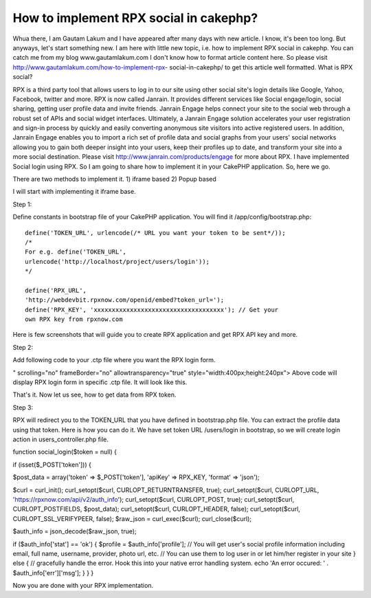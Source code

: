 How to implement RPX social in cakephp?
=======================================

Whua there, I am Gautam Lakum and I have appeared after many days with
new article. I know, it's been too long. But anyways, let's start
something new. I am here with little new topic, i.e. how to implement
RPX social in cakephp. You can catch me from my blog
www.gautamlakum.com I don't know how to format article content here.
So please visit http://www.gautamlakum.com/how-to-implement-rpx-
social-in-cakephp/ to get this article well formatted.
What is RPX social?

RPX is a third party tool that allows users to log in to our site
using other social site's login details like Google, Yahoo, Facebook,
twitter and more. RPX is now called Janrain. It provides different
services like Social engage/login, social sharing, getting user
profile data and invite friends. Janrain Engage helps connect your
site to the social web through a robust set of APIs and social widget
interfaces. Ultimately, a Janrain Engage solution accelerates your
user registration and sign-in process by quickly and easily converting
anonymous site visitors into active registered users. In addition,
Janrain Engage enables you to import a rich set of profile data and
social graphs from your users' social networks allowing you to gain
both deeper insight into your users, keep their profiles up to date,
and transform your site into a more social destination. Please visit
`http://www.janrain.com/products/engage`_ for more about RPX.
I have implemented Social login using RPX. So I am going to share how
to implement it in your CakePHP application. So, here we go.

There are two methods to implement it.
1) iframe based
2) Popup based

I will start with implementing it iframe base.

Step 1:

Define constants in bootstrap file of your CakePHP application. You
will find it /app/config/bootstrap.php::

    define('TOKEN_URL', urlencode(/* URL you want your token to be sent*/));
    /*
    For e.g. define('TOKEN_URL',
    urlencode('http://localhost/project/users/login'));
    */

    define('RPX_URL',
    'http://webdevbit.rpxnow.com/openid/embed?token_url=');
    define('RPX_KEY', 'xxxxxxxxxxxxxxxxxxxxxxxxxxxxxxxxxxxx'); // Get your
    own RPX key from rpxnow.com

Here is few screenshots that will guide you to create RPX application
and get RPX API key and more.

Step 2:

Add following code to your .ctp file where you want the RPX login
form.

" scrolling="no" frameBorder="no" allowtransparency="true"
style="width:400px;height:240px">
Above code will display RPX login form in specific .ctp file. It will
look like this.

That's it. Now let us see, how to get data from RPX token.

Step 3:

RPX will redirect you to the TOKEN_URL that you have defined in
bootstrap.php file. You can extract the profile data using that token.
Here is how you can do it.
We have set token URL /users/login in bootstrap, so we will create
login action in users_controller.php file.

function social_login($token = null) {

if (isset($_POST['token'])) {

$post_data = array('token' => $_POST['token'],
'apiKey' => RPX_KEY,
'format' => 'json');

$curl = curl_init();
curl_setopt($curl, CURLOPT_RETURNTRANSFER, true);
curl_setopt($curl, CURLOPT_URL,
'https://rpxnow.com/api/v2/auth_info');
curl_setopt($curl, CURLOPT_POST, true);
curl_setopt($curl, CURLOPT_POSTFIELDS, $post_data);
curl_setopt($curl, CURLOPT_HEADER, false);
curl_setopt($curl, CURLOPT_SSL_VERIFYPEER, false);
$raw_json = curl_exec($curl);
curl_close($curl);

$auth_info = json_decode($raw_json, true);

if ($auth_info['stat'] == 'ok') {
$profile = $auth_info['profile'];
// You will get user's social profile information including email,
full name, username, provider, photo url, etc.
// You can use them to log user in or let him/her register in your
site
} else {
// gracefully handle the error. Hook this into your native error
handling system.
echo 'An error occured: ' . $auth_info['err']['msg'];
}
}
}

Now you are done with your RPX implementation.

.. _http://www.janrain.com/products/engage: http://www.janrain.com/products/engage

.. author:: webdevbit
.. categories:: articles
.. tags:: login,CakePHP,social,social media,social login,Articles

